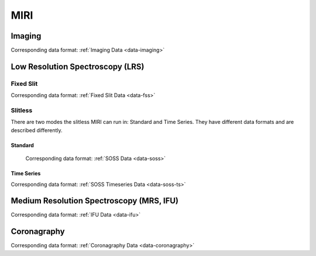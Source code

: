 MIRI
====


.. _miri-imaging:

Imaging
-------
Corresponding data format: :ref:`Imaging Data <data-imaging>`


.. _miri-lrs:

Low Resolution Spectroscopy (LRS)
---------------------------------

.. _miri-lrs-fixed-slit:

Fixed Slit
^^^^^^^^^^

Corresponding data format: :ref:`Fixed Slit Data <data-fss>`

.. _miri-lrs-slitless:

Slitless
^^^^^^^^

There are two modes the slitless MIRI can run in:  Standard and Time Series.  They have different data
formats and are described differently.

.. _miri-lrs-slitless-standard:

Standard
""""""""

 Corresponding data format: :ref:`SOSS Data <data-soss>`


.. _miri-lrs-slitless-timeseries:

Time Series
"""""""""""

Corresponding data format: :ref:`SOSS Timeseries Data <data-soss-ts>`


.. _miri-mrs:

Medium Resolution Spectroscopy (MRS, IFU)
-----------------------------------------

Corresponding data format: :ref:`IFU Data <data-ifu>`


.. _miri-coronagraphy:

Coronagraphy
------------
Corresponding data format: :ref:`Coronagraphy Data <data-coronagraphy>`


